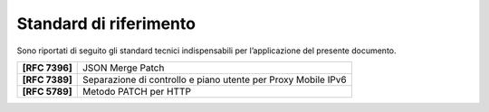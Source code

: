 Standard di riferimento 
========================

Sono riportati di seguito gli standard tecnici indispensabili per
l’applicazione del presente documento.

+-----------------------------------+-----------------------------------+
| **[RFC 7396]**                    | JSON Merge Patch                  |
+-----------------------------------+-----------------------------------+
| **[RFC 7389]**                    | Separazione di controllo e piano  |
|                                   | utente per Proxy Mobile IPv6      |
+-----------------------------------+-----------------------------------+
| **[RFC 5789]**                    | Metodo PATCH per HTTP             |
+-----------------------------------+-----------------------------------+

